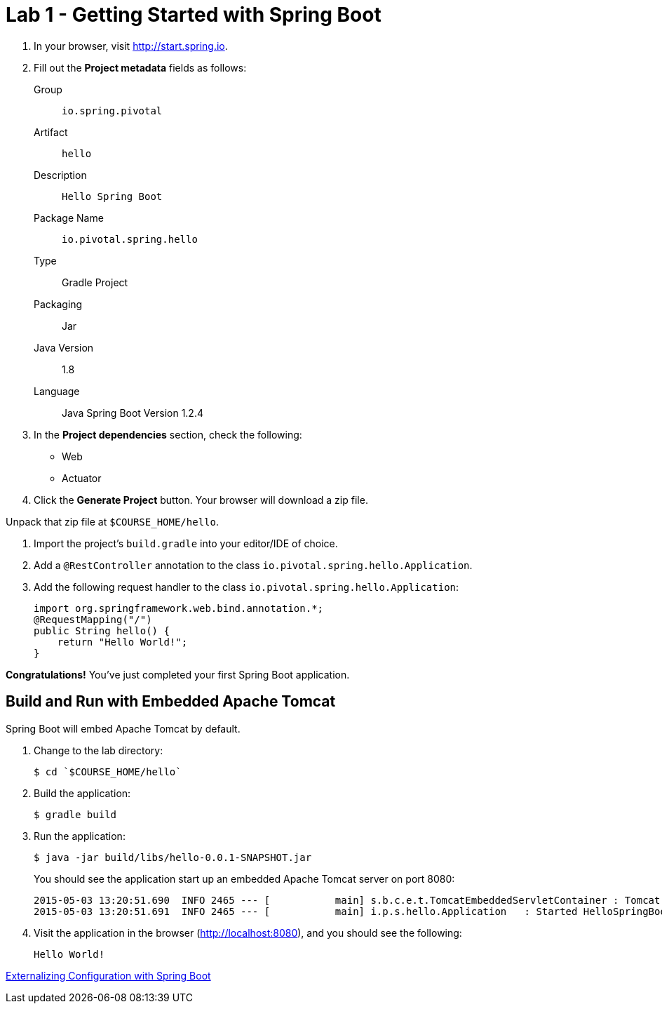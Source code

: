 = Lab 1 - Getting Started with Spring Boot

. In your browser, visit http://start.spring.io.

. Fill out the *Project metadata* fields as follows:
+
Group:: `io.spring.pivotal`
Artifact:: `hello`
Description:: `Hello Spring Boot`
Package Name:: `io.pivotal.spring.hello`
Type:: Gradle Project
Packaging:: Jar
Java Version:: 1.8
Language:: Java
Spring Boot Version 1.2.4

. In the *Project dependencies* section, check the following:
+
* Web
* Actuator

. Click the *Generate Project* button. Your browser will download a zip file.

Unpack that zip file at `$COURSE_HOME/hello`.

. Import the project's `build.gradle` into your editor/IDE of choice.

. Add a `@RestController` annotation to the class `io.pivotal.spring.hello.Application`.

. Add the following request handler to the class `io.pivotal.spring.hello.Application`:
+
[source,java]
----
import org.springframework.web.bind.annotation.*;
@RequestMapping("/")
public String hello() {
    return "Hello World!";
}
----

*Congratulations!*
You've just completed your first Spring Boot application.

== Build and Run with Embedded Apache Tomcat

Spring Boot will embed Apache Tomcat by default.

. Change to the lab directory:
+
----
$ cd `$COURSE_HOME/hello`
----

. Build the application:
+
----
$ gradle build
----

. Run the application:
+
----
$ java -jar build/libs/hello-0.0.1-SNAPSHOT.jar
----
+
You should see the application start up an embedded Apache Tomcat server on port 8080:
+
----
2015-05-03 13:20:51.690  INFO 2465 --- [           main] s.b.c.e.t.TomcatEmbeddedServletContainer : Tomcat started on port(s): 8080 (http)
2015-05-03 13:20:51.691  INFO 2465 --- [           main] i.p.s.hello.Application   : Started HelloSpringBootApplication in 3.023 seconds (JVM running for 3.432)
----

. Visit the application in the browser (http://localhost:8080), and you should see the following:
+
----
Hello World!
----

link:lab_02.adoc[Externalizing Configuration with Spring Boot]